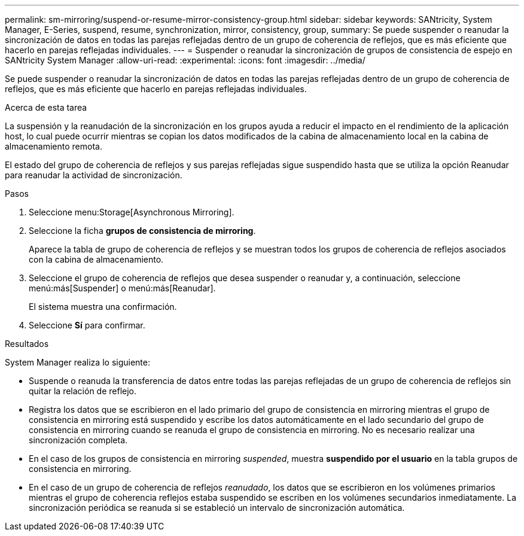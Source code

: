 ---
permalink: sm-mirroring/suspend-or-resume-mirror-consistency-group.html 
sidebar: sidebar 
keywords: SANtricity, System Manager, E-Series, suspend, resume, synchronization, mirror, consistency, group, 
summary: Se puede suspender o reanudar la sincronización de datos en todas las parejas reflejadas dentro de un grupo de coherencia de reflejos, que es más eficiente que hacerlo en parejas reflejadas individuales. 
---
= Suspender o reanudar la sincronización de grupos de consistencia de espejo en SANtricity System Manager
:allow-uri-read: 
:experimental: 
:icons: font
:imagesdir: ../media/


[role="lead"]
Se puede suspender o reanudar la sincronización de datos en todas las parejas reflejadas dentro de un grupo de coherencia de reflejos, que es más eficiente que hacerlo en parejas reflejadas individuales.

.Acerca de esta tarea
La suspensión y la reanudación de la sincronización en los grupos ayuda a reducir el impacto en el rendimiento de la aplicación host, lo cual puede ocurrir mientras se copian los datos modificados de la cabina de almacenamiento local en la cabina de almacenamiento remota.

El estado del grupo de coherencia de reflejos y sus parejas reflejadas sigue suspendido hasta que se utiliza la opción Reanudar para reanudar la actividad de sincronización.

.Pasos
. Seleccione menu:Storage[Asynchronous Mirroring].
. Seleccione la ficha *grupos de consistencia de mirroring*.
+
Aparece la tabla de grupo de coherencia de reflejos y se muestran todos los grupos de coherencia de reflejos asociados con la cabina de almacenamiento.

. Seleccione el grupo de coherencia de reflejos que desea suspender o reanudar y, a continuación, seleccione menú:más[Suspender] o menú:más[Reanudar].
+
El sistema muestra una confirmación.

. Seleccione *Sí* para confirmar.


.Resultados
System Manager realiza lo siguiente:

* Suspende o reanuda la transferencia de datos entre todas las parejas reflejadas de un grupo de coherencia de reflejos sin quitar la relación de reflejo.
* Registra los datos que se escribieron en el lado primario del grupo de consistencia en mirroring mientras el grupo de consistencia en mirroring está suspendido y escribe los datos automáticamente en el lado secundario del grupo de consistencia en mirroring cuando se reanuda el grupo de consistencia en mirroring. No es necesario realizar una sincronización completa.
* En el caso de los grupos de consistencia en mirroring _suspended_, muestra *suspendido por el usuario* en la tabla grupos de consistencia en mirroring.
* En el caso de un grupo de coherencia de reflejos _reanudado_, los datos que se escribieron en los volúmenes primarios mientras el grupo de coherencia reflejos estaba suspendido se escriben en los volúmenes secundarios inmediatamente. La sincronización periódica se reanuda si se estableció un intervalo de sincronización automática.

